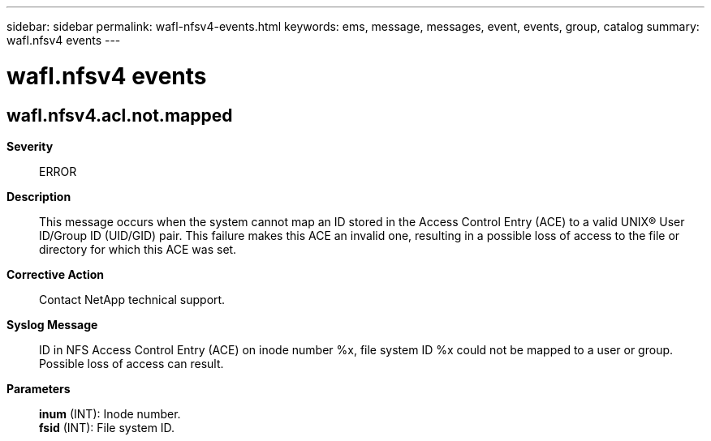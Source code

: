---
sidebar: sidebar
permalink: wafl-nfsv4-events.html
keywords: ems, message, messages, event, events, group, catalog
summary: wafl.nfsv4 events
---

= wafl.nfsv4 events
:toclevels: 1
:hardbreaks:
:nofooter:
:icons: font
:linkattrs:
:imagesdir: ./media/

== wafl.nfsv4.acl.not.mapped
*Severity*::
ERROR
*Description*::
This message occurs when the system cannot map an ID stored in the Access Control Entry (ACE) to a valid UNIX(R) User ID/Group ID (UID/GID) pair. This failure makes this ACE an invalid one, resulting in a possible loss of access to the file or directory for which this ACE was set.
*Corrective Action*::
Contact NetApp technical support.
*Syslog Message*::
ID in NFS Access Control Entry (ACE) on inode number %x, file system ID %x could not be mapped to a user or group. Possible loss of access can result.
*Parameters*::
*inum* (INT): Inode number.
*fsid* (INT): File system ID.
